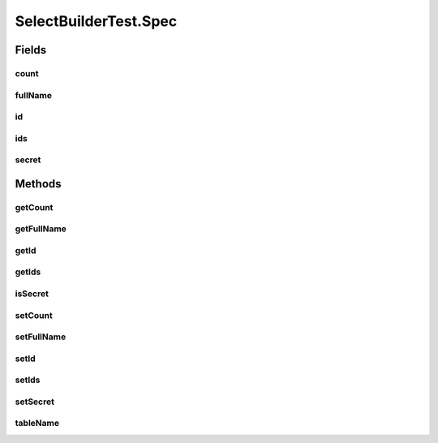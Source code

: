 .. java:import:: java.util Collection

.. java:import:: org.jooq.conf ParamType

.. java:import:: org.junit Before

.. java:import:: org.junit Test

.. java:import:: com.google.common.collect ArrayListMultimap

.. java:import:: com.google.common.collect ImmutableList

.. java:import:: com.google.common.collect Multimap

.. java:import:: com.hubspot.httpql ParsedQuery

.. java:import:: com.hubspot.httpql QueryConstraints

.. java:import:: com.hubspot.httpql QuerySpec

.. java:import:: com.hubspot.httpql.ann FilterBy

.. java:import:: com.hubspot.httpql.ann OrderBy

.. java:import:: com.hubspot.httpql.filter Equal

.. java:import:: com.hubspot.httpql.filter GreaterThan

.. java:import:: com.hubspot.httpql.filter In

.. java:import:: com.hubspot.httpql.impl PrefixingAliasFieldFactory

.. java:import:: com.hubspot.httpql.impl TableQualifiedFieldFactory

.. java:import:: com.hubspot.httpql.impl QueryParser

.. java:import:: com.hubspot.httpql.impl SelectBuilder

.. java:import:: com.hubspot.rosetta SnakeCase

SelectBuilderTest.Spec
======================

.. java:package:: com.hubspot.httpql
   :noindex:

.. java:type:: @QueryConstraints @SnakeCase public static class Spec implements QuerySpec
   :outertype: SelectBuilderTest

Fields
------
count
^^^^^

.. java:field:: @FilterBy @OrderBy  Long count
   :outertype: SelectBuilderTest.Spec

fullName
^^^^^^^^

.. java:field:: @FilterBy  String fullName
   :outertype: SelectBuilderTest.Spec

id
^^

.. java:field:: @FilterBy  Integer id
   :outertype: SelectBuilderTest.Spec

ids
^^^

.. java:field:: @FilterBy  Collection<Integer> ids
   :outertype: SelectBuilderTest.Spec

secret
^^^^^^

.. java:field::  boolean secret
   :outertype: SelectBuilderTest.Spec

Methods
-------
getCount
^^^^^^^^

.. java:method:: public Long getCount()
   :outertype: SelectBuilderTest.Spec

getFullName
^^^^^^^^^^^

.. java:method:: public String getFullName()
   :outertype: SelectBuilderTest.Spec

getId
^^^^^

.. java:method:: public Integer getId()
   :outertype: SelectBuilderTest.Spec

getIds
^^^^^^

.. java:method:: public Collection<Integer> getIds()
   :outertype: SelectBuilderTest.Spec

isSecret
^^^^^^^^

.. java:method:: public boolean isSecret()
   :outertype: SelectBuilderTest.Spec

setCount
^^^^^^^^

.. java:method:: public void setCount(Long count)
   :outertype: SelectBuilderTest.Spec

setFullName
^^^^^^^^^^^

.. java:method:: public void setFullName(String fullName)
   :outertype: SelectBuilderTest.Spec

setId
^^^^^

.. java:method:: public void setId(Integer id)
   :outertype: SelectBuilderTest.Spec

setIds
^^^^^^

.. java:method:: public void setIds(Collection<Integer> ids)
   :outertype: SelectBuilderTest.Spec

setSecret
^^^^^^^^^

.. java:method:: public void setSecret(boolean secret)
   :outertype: SelectBuilderTest.Spec

tableName
^^^^^^^^^

.. java:method:: @Override public String tableName()
   :outertype: SelectBuilderTest.Spec


